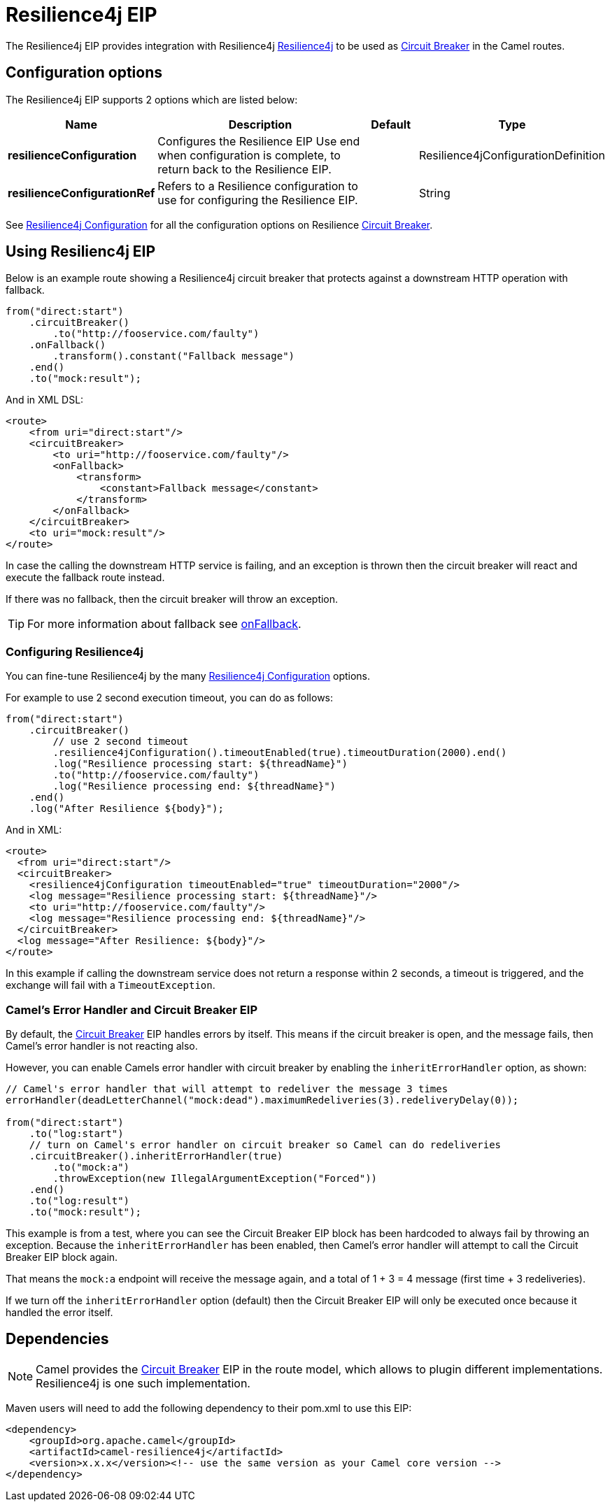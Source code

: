 = Resilience4j EIP

The Resilience4j EIP provides integration with Resilience4j https://resilience4j.readme.io/[Resilience4j]
to be used as xref:circuitBreaker-eip.adoc[Circuit Breaker] in the Camel routes.

== Configuration options

// eip options: START
The Resilience4j EIP supports 2 options which are listed below:

[width="100%",cols="2,5,^1,2",options="header"]
|===
| Name | Description | Default | Type
| *resilienceConfiguration* | Configures the Resilience EIP Use end when configuration is complete, to return back to the Resilience EIP. |  | Resilience4jConfigurationDefinition
| *resilienceConfigurationRef* | Refers to a Resilience configuration to use for configuring the Resilience EIP. |  | String
|===
// eip options: END

See xref:resilience4jConfiguration-eip.adoc[Resilience4j Configuration] for all the configuration options
on Resilience xref:circuitBreaker-eip.adoc[Circuit Breaker].

== Using Resilienc4j EIP

Below is an example route showing a Resilience4j circuit breaker
that protects against a downstream HTTP operation with fallback.

[source,java]
----
from("direct:start")
    .circuitBreaker()
        .to("http://fooservice.com/faulty")
    .onFallback()
        .transform().constant("Fallback message")
    .end()
    .to("mock:result");
----

And in XML DSL:

[source,xml]
----
<route>
    <from uri="direct:start"/>
    <circuitBreaker>
        <to uri="http://fooservice.com/faulty"/>
        <onFallback>
            <transform>
                <constant>Fallback message</constant>
            </transform>
        </onFallback>
    </circuitBreaker>
    <to uri="mock:result"/>
</route>
----

In case the calling the downstream HTTP service is failing, and an exception is thrown
then the circuit breaker will react and execute the fallback route instead.

If there was no fallback, then the circuit breaker will throw an exception.

TIP: For more information about fallback see xref:onFallback-eip.adoc[onFallback].

=== Configuring Resilience4j

You can fine-tune Resilience4j by the many xref:resilience4jConfiguration-eip.adoc[Resilience4j Configuration] options.

For example to use 2 second execution timeout, you can do as follows:

[source,java]
----
from("direct:start")
    .circuitBreaker()
        // use 2 second timeout
        .resilience4jConfiguration().timeoutEnabled(true).timeoutDuration(2000).end()
        .log("Resilience processing start: ${threadName}")
        .to("http://fooservice.com/faulty")
        .log("Resilience processing end: ${threadName}")
    .end()
    .log("After Resilience ${body}");
----

And in XML:

[source,xml]
----
<route>
  <from uri="direct:start"/>
  <circuitBreaker>
    <resilience4jConfiguration timeoutEnabled="true" timeoutDuration="2000"/>
    <log message="Resilience processing start: ${threadName}"/>
    <to uri="http://fooservice.com/faulty"/>
    <log message="Resilience processing end: ${threadName}"/>
  </circuitBreaker>
  <log message="After Resilience: ${body}"/>
</route>
----

In this example if calling the downstream service does not return a response within 2 seconds,
a timeout is triggered, and the exchange will fail with a `TimeoutException`.

=== Camel's Error Handler and Circuit Breaker EIP

By default, the xref:circuitBreaker-eip.adoc[Circuit Breaker] EIP handles errors by itself.
This means if the circuit breaker is open, and the message fails, then Camel's error handler
is not reacting also.

However, you can enable Camels error handler with circuit breaker by enabling
the `inheritErrorHandler` option, as shown:

[source,java]
----
// Camel's error handler that will attempt to redeliver the message 3 times
errorHandler(deadLetterChannel("mock:dead").maximumRedeliveries(3).redeliveryDelay(0));

from("direct:start")
    .to("log:start")
    // turn on Camel's error handler on circuit breaker so Camel can do redeliveries
    .circuitBreaker().inheritErrorHandler(true)
        .to("mock:a")
        .throwException(new IllegalArgumentException("Forced"))
    .end()
    .to("log:result")
    .to("mock:result");
----

This example is from a test, where you can see the Circuit Breaker EIP block has been hardcoded
to always fail by throwing an exception. Because the `inheritErrorHandler` has been enabled,
then Camel's error handler will attempt to call the Circuit Breaker EIP block again.

That means the `mock:a` endpoint will receive the message again, and a total of 1 + 3 = 4 message
(first time + 3 redeliveries).

If we turn off the `inheritErrorHandler` option (default) then the Circuit Breaker EIP will only be
executed once because it handled the error itself.

== Dependencies

[NOTE]
====
Camel provides the xref:circuitBreaker-eip.adoc[Circuit Breaker] EIP in the route model, which allows to plugin different implementations.
Resilience4j is one such implementation.
====

Maven users will need to add the following dependency to their pom.xml to use this EIP:

[source,xml]
----
<dependency>
    <groupId>org.apache.camel</groupId>
    <artifactId>camel-resilience4j</artifactId>
    <version>x.x.x</version><!-- use the same version as your Camel core version -->
</dependency>
----
